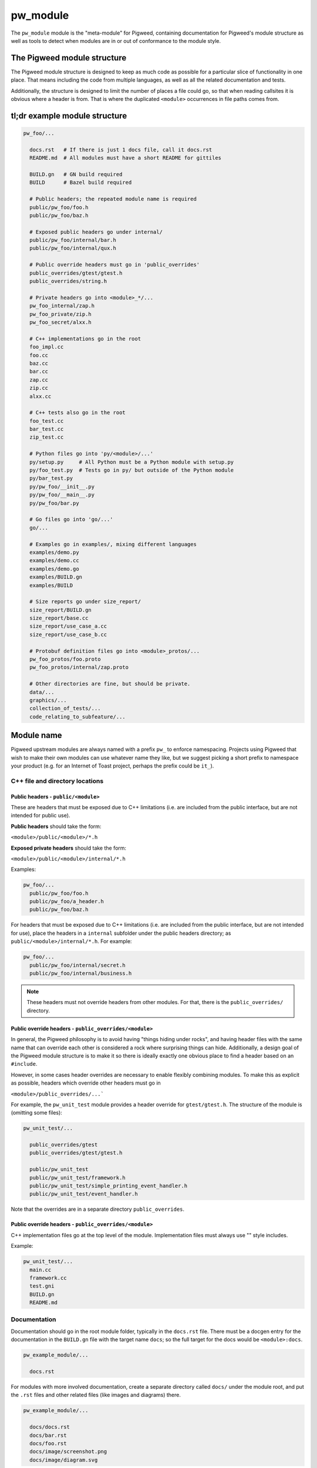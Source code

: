 .. _chapter-module:

.. default-domain:: cpp

.. highlight:: sh

---------
pw_module
---------

The ``pw_module`` module is the "meta-module" for Pigweed, containing
documentation for Pigweed's module structure as well as tools to detect when
modules are in or out of conformance to the module style.

The Pigweed module structure
----------------------------

The Pigweed module structure is designed to keep as much code as possible for a
particular slice of functionality in one place. That means including the code
from multiple languages, as well as all the related documentation and tests.

Additionally, the structure is designed to limit the number of places a file
could go, so that when reading callsites it is obvious where a header is from.
That is where the duplicated ``<module>`` occurrences in file paths comes from.

tl;dr example module structure
------------------------------

.. code-block:: python

  pw_foo/...

    docs.rst   # If there is just 1 docs file, call it docs.rst
    README.md  # All modules must have a short README for gittiles

    BUILD.gn   # GN build required
    BUILD      # Bazel build required

    # Public headers; the repeated module name is required
    public/pw_foo/foo.h
    public/pw_foo/baz.h

    # Exposed public headers go under internal/
    public/pw_foo/internal/bar.h
    public/pw_foo/internal/qux.h

    # Public override headers must go in 'public_overrides'
    public_overrides/gtest/gtest.h
    public_overrides/string.h

    # Private headers go into <module>_*/...
    pw_foo_internal/zap.h
    pw_foo_private/zip.h
    pw_foo_secret/alxx.h

    # C++ implementations go in the root
    foo_impl.cc
    foo.cc
    baz.cc
    bar.cc
    zap.cc
    zip.cc
    alxx.cc

    # C++ tests also go in the root
    foo_test.cc
    bar_test.cc
    zip_test.cc

    # Python files go into 'py/<module>/...'
    py/setup.py     # All Python must be a Python module with setup.py
    py/foo_test.py  # Tests go in py/ but outside of the Python module
    py/bar_test.py
    py/pw_foo/__init__.py
    py/pw_foo/__main__.py
    py/pw_foo/bar.py

    # Go files go into 'go/...'
    go/...

    # Examples go in examples/, mixing different languages
    examples/demo.py
    examples/demo.cc
    examples/demo.go
    examples/BUILD.gn
    examples/BUILD

    # Size reports go under size_report/
    size_report/BUILD.gn
    size_report/base.cc
    size_report/use_case_a.cc
    size_report/use_case_b.cc

    # Protobuf definition files go into <module>_protos/...
    pw_foo_protos/foo.proto
    pw_foo_protos/internal/zap.proto

    # Other directories are fine, but should be private.
    data/...
    graphics/...
    collection_of_tests/...
    code_relating_to_subfeature/...

Module name
-----------
Pigweed upstream modules are always named with a prefix ``pw_`` to enforce
namespacing. Projects using Pigweed that wish to make their own modules can use
whatever name they like, but we suggest picking a short prefix to namespace
your product (e.g. for an Internet of Toast project, perhaps the prefix could
be ``it_``).

C++ file and directory locations
~~~~~~~~~~~~~~~~~~~~~~~~~~~~~~~~

Public headers - ``public/<module>``
^^^^^^^^^^^^^^^^^^^^^^^^^^^^^^^^^^^^
These are headers that must be exposed due to C++ limitations (i.e. are
included from the public interface, but are not intended for public use).

**Public headers** should take the form:

``<module>/public/<module>/*.h``

**Exposed private headers** should take the form:

``<module>/public/<module>/internal/*.h``

Examples:

.. code-block::

  pw_foo/...
    public/pw_foo/foo.h
    public/pw_foo/a_header.h
    public/pw_foo/baz.h

For headers that must be exposed due to C++ limitations (i.e. are included from
the public interface, but are not intended for use), place the headers in a
``internal`` subfolder under the public headers directory; as
``public/<module>/internal/*.h``. For example:

.. code-block::

  pw_foo/...
    public/pw_foo/internal/secret.h
    public/pw_foo/internal/business.h

.. note::

  These headers must not override headers from other modules. For
  that, there is the ``public_overrides/`` directory.

Public override headers - ``public_overrides/<module>``
^^^^^^^^^^^^^^^^^^^^^^^^^^^^^^^^^^^^^^^^^^^^^^^^^^^^^^^
In general, the Pigweed philosophy is to avoid having "things hiding under
rocks", and having header files with the same name that can override each other
is considered a rock where surprising things can hide. Additionally, a design
goal of the Pigweed module structure is to make it so there is ideally exactly
one obvious place to find a header based on an ``#include``.

However, in some cases header overrides are necessary to enable flexibly
combining modules. To make this as explicit as possible, headers which override
other headers must go in

``<module>/public_overrides/...```

For example, the ``pw_unit_test`` module provides a header override for
``gtest/gtest.h``. The structure of the module is (omitting some files):

.. code-block::

  pw_unit_test/...

    public_overrides/gtest
    public_overrides/gtest/gtest.h

    public/pw_unit_test
    public/pw_unit_test/framework.h
    public/pw_unit_test/simple_printing_event_handler.h
    public/pw_unit_test/event_handler.h

Note that the overrides are in a separate directory ``public_overrides``.

Public override headers - ``public_overrides/<module>``
^^^^^^^^^^^^^^^^^^^^^^^^^^^^^^^^^^^^^^^^^^^^^^^^^^^^^^^
C++ implementation files go at the top level of the module. Implementation files
must always use "" style includes.

Example:

.. code-block::

  pw_unit_test/...
    main.cc
    framework.cc
    test.gni
    BUILD.gn
    README.md

Documentation
~~~~~~~~~~~~~
Documentation should go in the root module folder, typically in the
``docs.rst`` file. There must be a docgen entry for the documentation in the
``BUILD.gn`` file with the target name ``docs``; so the full target for the
docs would be ``<module>:docs``.

.. code-block::

  pw_example_module/...

    docs.rst

For modules with more involved documentation, create a separate directory
called ``docs/`` under the module root, and put the ``.rst`` files and other
related files (like images and diagrams) there.

.. code-block::

  pw_example_module/...

    docs/docs.rst
    docs/bar.rst
    docs/foo.rst
    docs/image/screenshot.png
    docs/image/diagram.svg

Command: ``pw module-check``
----------------------------

The ``pw module-check`` command exists to ensure that your module conforms to
the Pigweed module norms.

For example, at time of writing ``pw module-check pw_module`` is not passing
its own lint:

.. code-block:: none

  $ pw module-check pw_module

   ▒█████▄   █▓  ▄███▒  ▒█    ▒█ ░▓████▒ ░▓████▒ ▒▓████▄
    ▒█░  █░ ░█▒ ██▒ ▀█▒ ▒█░ █ ▒█  ▒█   ▀  ▒█   ▀  ▒█  ▀█▌
    ▒█▄▄▄█░ ░█▒ █▓░ ▄▄░ ▒█░ █ ▒█  ▒███    ▒███    ░█   █▌
    ▒█▀     ░█░ ▓█   █▓ ░█░ █ ▒█  ▒█   ▄  ▒█   ▄  ░█  ▄█▌
    ▒█      ░█░ ░▓███▀   ▒█▓▀▓█░ ░▓████▒ ░▓████▒ ▒▓████▀

  20191205 17:05:19 INF Checking module: pw_module
  20191205 17:05:19 ERR PWCK005: Missing ReST documentation; need at least e.g. "docs.rst"
  20191205 17:05:19 ERR FAIL: Found errors when checking module pw_module


